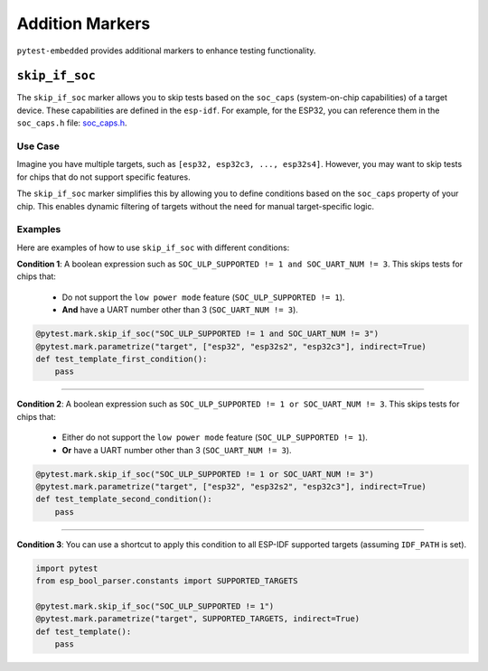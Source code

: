 ##################
 Addition Markers
##################

``pytest-embedded`` provides additional markers to enhance testing functionality.

*****************
 ``skip_if_soc``
*****************

The ``skip_if_soc`` marker allows you to skip tests based on the ``soc_caps`` (system-on-chip capabilities) of a target device. These capabilities are defined in the ``esp-idf``. For example, for the ESP32, you can reference them in the ``soc_caps.h`` file: `soc_caps.h <https://github.com/espressif/esp-idf/blob/master/components/soc/esp32/include/soc/soc_caps.h>`_.

Use Case
========

Imagine you have multiple targets, such as ``[esp32, esp32c3, ..., esp32s4]``. However, you may want to skip tests for chips that do not support specific features.

The ``skip_if_soc`` marker simplifies this by allowing you to define conditions based on the ``soc_caps`` property of your chip. This enables dynamic filtering of targets without the need for manual target-specific logic.

Examples
========

Here are examples of how to use ``skip_if_soc`` with different conditions:

**Condition 1**: A boolean expression such as ``SOC_ULP_SUPPORTED != 1 and SOC_UART_NUM != 3``. This skips tests for chips that:

   -  Do not support the ``low power mode`` feature (``SOC_ULP_SUPPORTED != 1``).
   -  **And** have a UART number other than 3 (``SOC_UART_NUM != 3``).

.. code:: python

   @pytest.mark.skip_if_soc("SOC_ULP_SUPPORTED != 1 and SOC_UART_NUM != 3")
   @pytest.mark.parametrize("target", ["esp32", "esp32s2", "esp32c3"], indirect=True)
   def test_template_first_condition():
       pass

----

**Condition 2**: A boolean expression such as ``SOC_ULP_SUPPORTED != 1 or SOC_UART_NUM != 3``. This skips tests for chips that:

   -  Either do not support the ``low power mode`` feature (``SOC_ULP_SUPPORTED != 1``).
   -  **Or** have a UART number other than 3 (``SOC_UART_NUM != 3``).

.. code:: python

   @pytest.mark.skip_if_soc("SOC_ULP_SUPPORTED != 1 or SOC_UART_NUM != 3")
   @pytest.mark.parametrize("target", ["esp32", "esp32s2", "esp32c3"], indirect=True)
   def test_template_second_condition():
       pass

----

**Condition 3**: You can use a shortcut to apply this condition to all ESP-IDF supported targets (assuming ``IDF_PATH`` is set).

.. code:: python

   import pytest
   from esp_bool_parser.constants import SUPPORTED_TARGETS

   @pytest.mark.skip_if_soc("SOC_ULP_SUPPORTED != 1")
   @pytest.mark.parametrize("target", SUPPORTED_TARGETS, indirect=True)
   def test_template():
       pass
